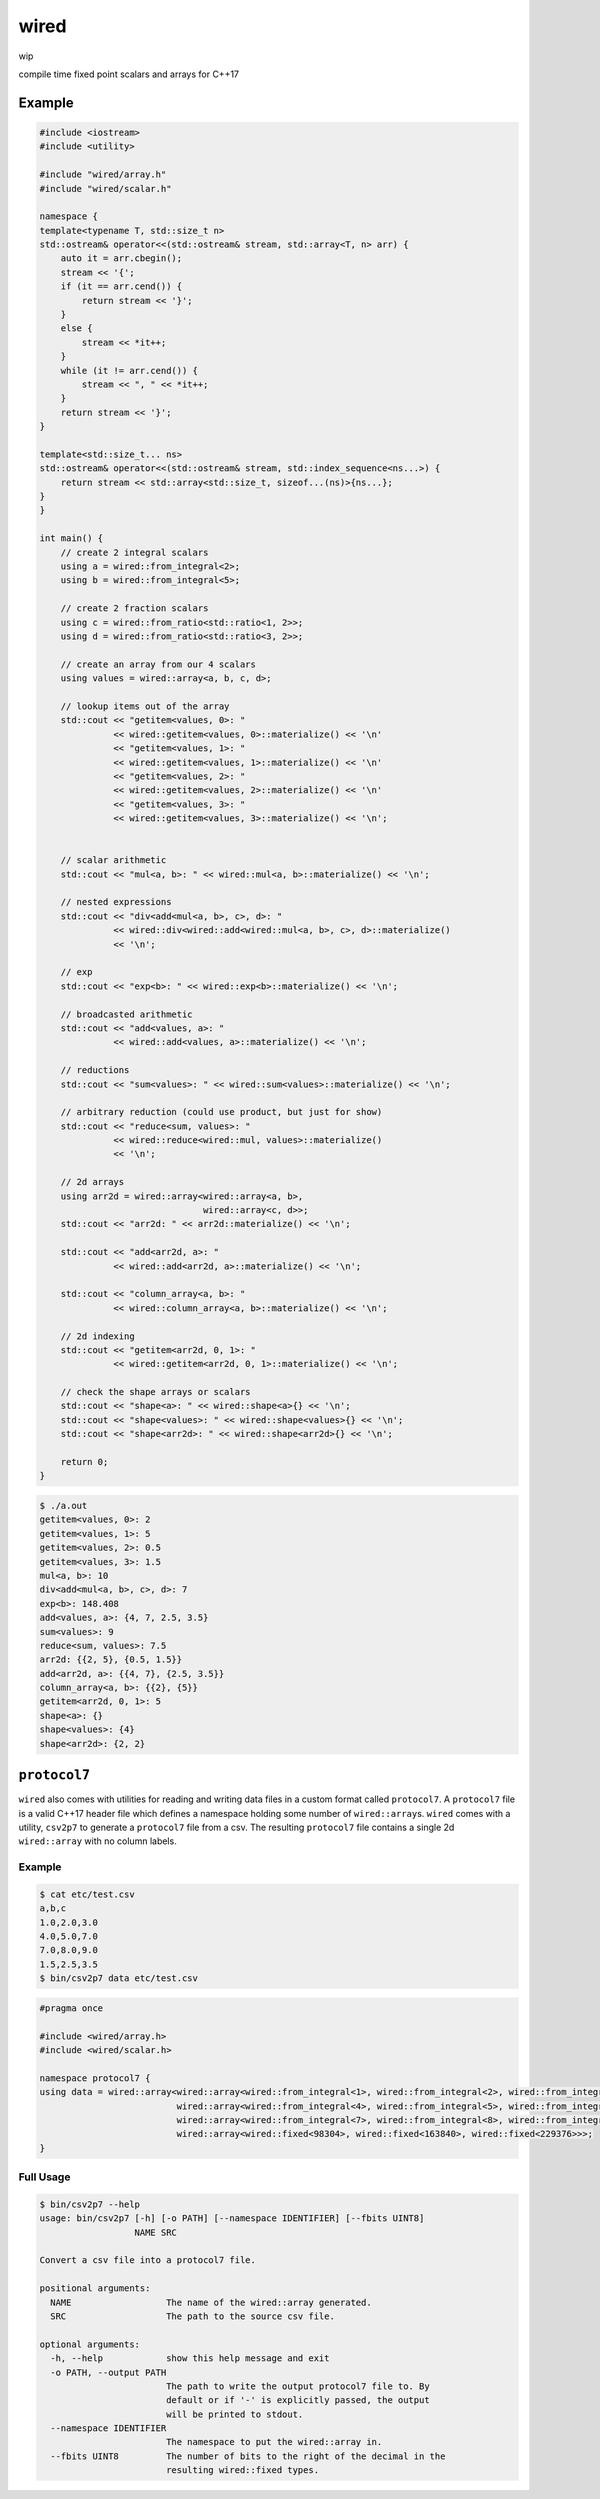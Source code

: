 wired
=====

wip

compile time fixed point scalars and arrays for C++17

Example
-------

.. code-block:: c++

   #include <iostream>
   #include <utility>

   #include "wired/array.h"
   #include "wired/scalar.h"

   namespace {
   template<typename T, std::size_t n>
   std::ostream& operator<<(std::ostream& stream, std::array<T, n> arr) {
       auto it = arr.cbegin();
       stream << '{';
       if (it == arr.cend()) {
           return stream << '}';
       }
       else {
           stream << *it++;
       }
       while (it != arr.cend()) {
           stream << ", " << *it++;
       }
       return stream << '}';
   }

   template<std::size_t... ns>
   std::ostream& operator<<(std::ostream& stream, std::index_sequence<ns...>) {
       return stream << std::array<std::size_t, sizeof...(ns)>{ns...};
   }
   }

   int main() {
       // create 2 integral scalars
       using a = wired::from_integral<2>;
       using b = wired::from_integral<5>;

       // create 2 fraction scalars
       using c = wired::from_ratio<std::ratio<1, 2>>;
       using d = wired::from_ratio<std::ratio<3, 2>>;

       // create an array from our 4 scalars
       using values = wired::array<a, b, c, d>;

       // lookup items out of the array
       std::cout << "getitem<values, 0>: "
                 << wired::getitem<values, 0>::materialize() << '\n'
                 << "getitem<values, 1>: "
                 << wired::getitem<values, 1>::materialize() << '\n'
                 << "getitem<values, 2>: "
                 << wired::getitem<values, 2>::materialize() << '\n'
                 << "getitem<values, 3>: "
                 << wired::getitem<values, 3>::materialize() << '\n';


       // scalar arithmetic
       std::cout << "mul<a, b>: " << wired::mul<a, b>::materialize() << '\n';

       // nested expressions
       std::cout << "div<add<mul<a, b>, c>, d>: "
                 << wired::div<wired::add<wired::mul<a, b>, c>, d>::materialize()
                 << '\n';

       // exp
       std::cout << "exp<b>: " << wired::exp<b>::materialize() << '\n';

       // broadcasted arithmetic
       std::cout << "add<values, a>: "
                 << wired::add<values, a>::materialize() << '\n';

       // reductions
       std::cout << "sum<values>: " << wired::sum<values>::materialize() << '\n';

       // arbitrary reduction (could use product, but just for show)
       std::cout << "reduce<sum, values>: "
                 << wired::reduce<wired::mul, values>::materialize()
                 << '\n';

       // 2d arrays
       using arr2d = wired::array<wired::array<a, b>,
                                  wired::array<c, d>>;
       std::cout << "arr2d: " << arr2d::materialize() << '\n';

       std::cout << "add<arr2d, a>: "
                 << wired::add<arr2d, a>::materialize() << '\n';

       std::cout << "column_array<a, b>: "
                 << wired::column_array<a, b>::materialize() << '\n';

       // 2d indexing
       std::cout << "getitem<arr2d, 0, 1>: "
                 << wired::getitem<arr2d, 0, 1>::materialize() << '\n';

       // check the shape arrays or scalars
       std::cout << "shape<a>: " << wired::shape<a>{} << '\n';
       std::cout << "shape<values>: " << wired::shape<values>{} << '\n';
       std::cout << "shape<arr2d>: " << wired::shape<arr2d>{} << '\n';

       return 0;
   }

.. code-block::

   $ ./a.out
   getitem<values, 0>: 2
   getitem<values, 1>: 5
   getitem<values, 2>: 0.5
   getitem<values, 3>: 1.5
   mul<a, b>: 10
   div<add<mul<a, b>, c>, d>: 7
   exp<b>: 148.408
   add<values, a>: {4, 7, 2.5, 3.5}
   sum<values>: 9
   reduce<sum, values>: 7.5
   arr2d: {{2, 5}, {0.5, 1.5}}
   add<arr2d, a>: {{4, 7}, {2.5, 3.5}}
   column_array<a, b>: {{2}, {5}}
   getitem<arr2d, 0, 1>: 5
   shape<a>: {}
   shape<values>: {4}
   shape<arr2d>: {2, 2}

``protocol7``
-------------

``wired`` also comes with utilities for reading and writing data files in a
custom format called ``protocol7``. A ``protocol7`` file is a valid C++17
header file which defines a namespace holding some number of
``wired::array``\s. ``wired`` comes with a utility, ``csv2p7`` to generate a
``protocol7`` file from a csv. The resulting ``protocol7`` file contains a
single 2d ``wired::array`` with no column labels.

Example
```````

.. code-block::

   $ cat etc/test.csv
   a,b,c
   1.0,2.0,3.0
   4.0,5.0,7.0
   7.0,8.0,9.0
   1.5,2.5,3.5
   $ bin/csv2p7 data etc/test.csv

.. code-block:: c++

   #pragma once

   #include <wired/array.h>
   #include <wired/scalar.h>

   namespace protocol7 {
   using data = wired::array<wired::array<wired::from_integral<1>, wired::from_integral<2>, wired::from_integral<3>>,
                             wired::array<wired::from_integral<4>, wired::from_integral<5>, wired::from_integral<7>>,
                             wired::array<wired::from_integral<7>, wired::from_integral<8>, wired::from_integral<9>>,
                             wired::array<wired::fixed<98304>, wired::fixed<163840>, wired::fixed<229376>>>;
   }

Full Usage
``````````

.. code-block::

   $ bin/csv2p7 --help
   usage: bin/csv2p7 [-h] [-o PATH] [--namespace IDENTIFIER] [--fbits UINT8]
                     NAME SRC

   Convert a csv file into a protocol7 file.

   positional arguments:
     NAME                  The name of the wired::array generated.
     SRC                   The path to the source csv file.

   optional arguments:
     -h, --help            show this help message and exit
     -o PATH, --output PATH
                           The path to write the output protocol7 file to. By
                           default or if '-' is explicitly passed, the output
                           will be printed to stdout.
     --namespace IDENTIFIER
                           The namespace to put the wired::array in.
     --fbits UINT8         The number of bits to the right of the decimal in the
                           resulting wired::fixed types.
